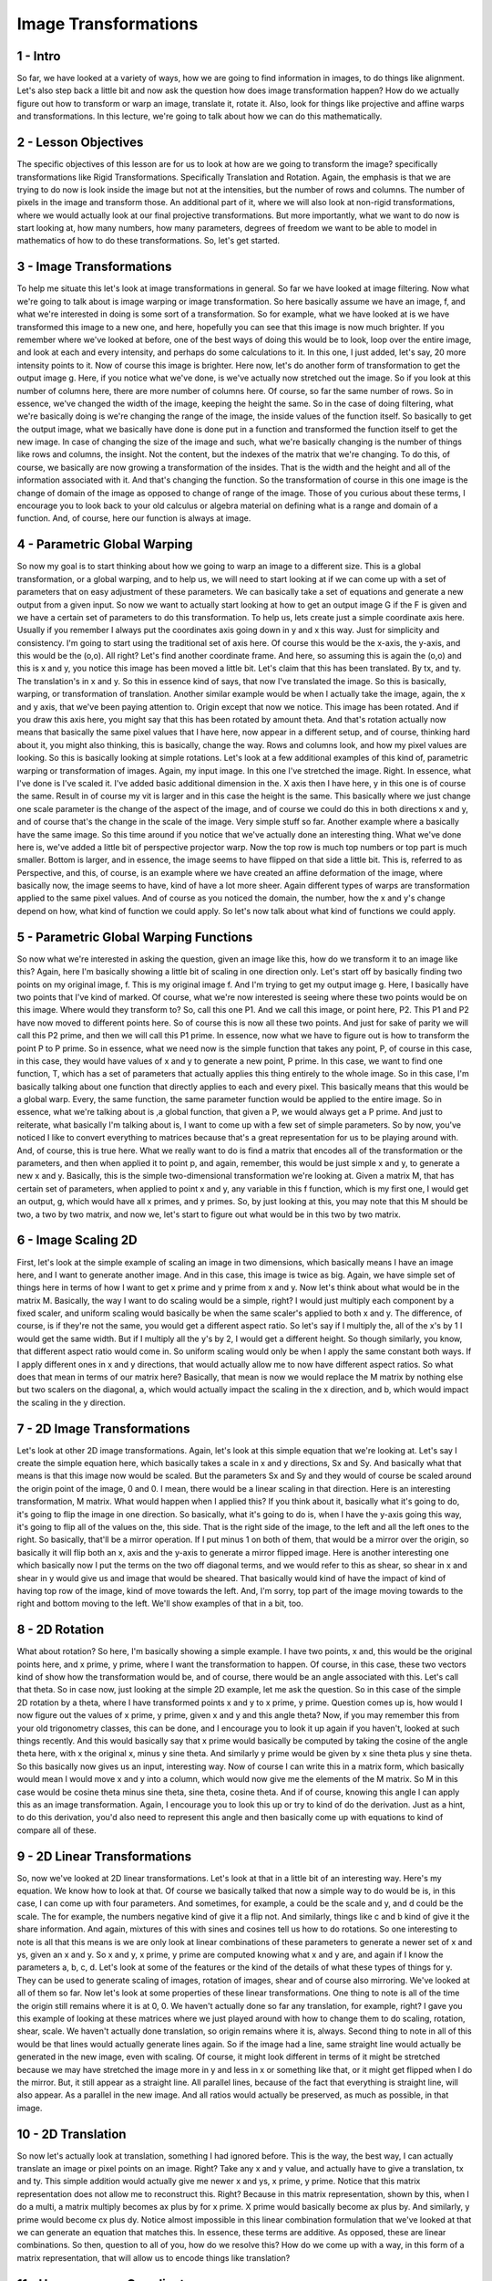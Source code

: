 Image Transformations
---------------------

1 - Intro
=========

So far,
we have looked at a variety of ways,
how we are going to find information
in images, to do things like alignment.
Let's also step back a little bit and
now ask the question how does
image transformation happen?
How do we actually figure
out how to transform or
warp an image, translate it, rotate it.
Also, look for things like projective
and affine warps and transformations.
In this lecture, we're going to talk
about how we can do this mathematically.

2 - Lesson Objectives
=====================
The specific objectives
of this lesson are for
us to look at how are we
going to transform the image?
specifically transformations
like Rigid Transformations.
Specifically Translation and Rotation.
Again, the emphasis is that we
are trying to do now is look inside
the image but not at the intensities,
but the number of rows and columns.
The number of pixels in the image and
transform those.
An additional part of it, where we will
also look at non-rigid transformations,
where we would actually look at our
final projective transformations.
But more importantly, what we
want to do now is start looking at,
how many numbers, how many parameters,
degrees of freedom we
want to be able to model in mathematics
of how to do these transformations.
So, let's get started.

3 - Image Transformations
=========================
To help me situate this let's look
at image transformations in general.
So far we have looked
at image filtering.
Now what we're going to talk about is
image warping or image transformation.
So here basically assume
we have an image,
f, and what we're interested in doing
is some sort of a transformation.
So for example,
what we have looked at is we have
transformed this image to a new one,
and here, hopefully you can see that
this image is now much brighter.
If you remember where
we've looked at before,
one of the best ways of doing this would
be to look, loop over the entire image,
and look at each and every intensity,
and perhaps do some calculations to it.
In this one, I just added, let's say,
20 more intensity points to it.
Now of course this image is brighter.
Here now,
let's do another form of transformation
to get the output image g.
Here, if you notice what we've done,
is we've actually now
stretched out the image.
So if you look at this
number of columns here,
there are more number of columns here.
Of course, so
far the same number of rows.
So in essence,
we've changed the width of the image,
keeping the height the same.
So in the case of doing filtering, what
we're basically doing is we're changing
the range of the image, the inside
values of the function itself.
So basically to get the output image,
what we basically have done is done
put in a function and transformed the
function itself to get the new image.
In case of changing the size of
the image and such, what we're basically
changing is the number of things
like rows and columns, the insight.
Not the content, but the indexes
of the matrix that we're changing.
To do this, of course,
we basically are now growing
a transformation of the insides.
That is the width and the height and all
of the information associated with it.
And that's changing the function.
So the transformation of course in
this one image is the change of
domain of the image as opposed
to change of range of the image.
Those of you curious about these terms,
I encourage you to look back
to your old calculus or
algebra material on defining what is
a range and domain of a function.
And, of course,
here our function is always at image.

4 - Parametric Global Warping
=============================
So now my goal is to start
thinking about how we going to
warp an image to a different size.
This is a global transformation, or
a global warping, and to help us,
we will need to start looking at if we
can come up with a set of parameters
that on easy adjustment
of these parameters.
We can basically take
a set of equations and
generate a new output
from a given input.
So now we want to actually start looking
at how to get an output image G if
the F is given and we have a certain set
of parameters to do this transformation.
To help us, lets create just
a simple coordinate axis here.
Usually if you remember I always put
the coordinates axis going down in y and
x this way.
Just for simplicity and consistency.
I'm going to start using
the traditional set of axis here.
Of course this would be the x-axis,
the y-axis, and this would be the (o,o).
All right?
Let's find another coordinate frame.
And here, so
assuming this is again the (o,o) and
this is x and y, you notice this
image has been moved a little bit.
Let's claim that this
has been translated.
By tx, and ty.
The translation's in x and y.
So this in essence kind of says,
that now I've translated the image.
So this is basically, warping, or
transformation of translation.
Another similar example would be when
I actually take the image, again,
the x and y axis,
that we've been paying attention to.
Origin except that now we notice.
This image has been rotated.
And if you draw this axis here,
you might say that this has
been rotated by amount theta.
And that's rotation actually now means
that basically the same pixel values
that I have here, now appear in a
different setup, and of course, thinking
hard about it, you might also thinking,
this is basically, change the way.
Rows and columns look, and
how my pixel values are looking.
So this is basically looking
at simple rotations.
Let's look at a few additional examples
of this kind of, parametric warping or
transformation of images.
Again, my input image.
In this one I've stretched the image.
Right.
In essence,
what I've done is I've scaled it.
I've added basic additional
dimension in the.
X axis then I have here,
y in this one is of course the same.
Result in of course my vit is larger and
in this case the height is the same.
This basically where we just
change one scale parameter is
the change of the aspect of the image,
and of course we could do this in both
directions x and y, and of course that's
the change in the scale of the image.
Very simple stuff so far.
Another example where
a basically have the same image.
So this time around if you
notice that we've actually done
an interesting thing.
What we've done here is,
we've added a little bit of
perspective projector warp.
Now the top row is much top numbers or
top part is much smaller.
Bottom is larger, and
in essence, the image seems to have
flipped on that side a little bit.
This is, referred to as Perspective,
and this, of course,
is an example where we have created
an affine deformation of the image,
where basically now, the image seems
to have, kind of have a lot more sheer.
Again different types of warps
are transformation applied
to the same pixel values.
And of course as you noticed the domain,
the number, how the x and
y's change depend on how,
what kind of function we could apply.
So let's now talk about what kind
of functions we could apply.

5 - Parametric Global Warping Functions
=======================================
So now what we're interested in asking
the question, given an image like this,
how do we transform it
to an image like this?
Again, here I'm basically showing
a little bit of scaling
in one direction only.
Let's start off by basically finding
two points on my original image, f.
This is my original image f.
And I'm trying to get my output image g.
Here, I basically have two
points that I've kind of marked.
Of course, what we're now interested is
seeing where these two points would be
on this image.
Where would they transform to?
So, call this one P1.
And we call this image,
or point here, P2.
This P1 and P2 have now moved
to different points here.
So of course this is now
all these two points.
And just for sake of parity we
will call this P2 prime, and
then we will call this P1 prime.
In essence, now what we have to
figure out is how to transform
the point P to P prime.
So in essence, what we need now is the
simple function that takes any point,
P, of course in this case, in this case,
they would have values of x and
y to generate a new point, P prime.
In this case, we want to find one
function, T, which has a set of
parameters that actually applies this
thing entirely to the whole image.
So in this case,
I'm basically talking about one function
that directly applies to each and
every pixel.
This basically means that
this would be a global warp.
Every, the same function,
the same parameter function would
be applied to the entire image.
So in essence, what we're talking
about is ,a global function,
that given a P,
we would always get a P prime.
And just to reiterate,
what basically I'm talking about is,
I want to come up with a few
set of simple parameters.
So by now, you've noticed I like to
convert everything to matrices because
that's a great representation for
us to be playing around with.
And, of course, this is true here.
What we really want to
do is find a matrix
that encodes all of
the transformation or
the parameters, and then when applied
it to point p, and again, remember,
this would be just simple x and
y, to generate a new x and y.
Basically, this is the simple
two-dimensional transformation
we're looking at.
Given a matrix M, that has certain set
of parameters, when applied to point
x and y, any variable in this f
function, which is my first one,
I would get an output, g, which would
have all x primes, and y primes.
So, by just looking at this,
you may note that this M should be two,
a two by two matrix, and
now we, let's start to figure out what
would be in this two by two matrix.

6 - Image Scaling 2D
====================
First, let's look at the simple example
of scaling an image in two dimensions,
which basically means I
have an image here, and
I want to generate another image.
And in this case,
this image is twice as big.
Again, we have simple set of things here
in terms of how I want to get x prime
and y prime from x and y.
Now let's think about what
would be in the matrix M.
Basically, the way I want to do
scaling would be a simple, right?
I would just multiply each component
by a fixed scaler, and uniform scaling
would basically be when the same
scaler's applied to both x and y.
The difference, of course,
is if they're not the same,
you would get a different aspect ratio.
So let's say if I multiply the, all of
the x's by 1 I would get the same width.
But if I multiply all the y's by 2,
I would get a different height.
So though similarly, you know, that
different aspect ratio would come in.
So uniform scaling would only be when
I apply the same constant both ways.
If I apply different ones in x and
y directions,
that would actually allow me to
now have different aspect ratios.
So what does that mean in
terms of our matrix here?
Basically, that mean is now we would
replace the M matrix by nothing else but
two scalers on the diagonal, a, which
would actually impact the scaling in
the x direction, and b, which would
impact the scaling in the y direction.

7 - 2D Image Transformations
============================
Let's look at other 2D
image transformations.
Again, let's look at this simple
equation that we're looking at.
Let's say I create
the simple equation here,
which basically takes a scale in x and
y directions, Sx and Sy.
And basically what that means is
that this image now would be scaled.
But the parameters Sx and Sy and
they would of course be scaled around
the origin point of the image, 0 and 0.
I mean, there would be a linear
scaling in that direction.
Here is an interesting transformation,
M matrix.
What would happen when I applied this?
If you think about it,
basically what it's going to do,
it's going to flip
the image in one direction.
So basically, what it's going to do is,
when I have the y-axis going this way,
it's going to flip all of
the values on the, this side.
That is the right side of the image,
to the left and
all the left ones to the right.
So basically,
that'll be a mirror operation.
If I put minus 1 on both of them, that
would be a mirror over the origin, so
basically it will flip both an x,
axis and
the y-axis to generate
a mirror flipped image.
Here is another interesting one which
basically now I put the terms on the two
off diagonal terms, and
we would refer to this as shear, so
shear in x and shear in y would give
us and image that would be sheared.
That basically would kind of have
the impact of kind of having top row of
the image,
kind of move towards the left.
And, I'm sorry, top part of the image
moving towards to the right and
bottom moving to the left.
We'll show examples of that in a bit,
too.

8 - 2D Rotation
===============
What about rotation?
So here,
I'm basically showing a simple example.
I have two points, x and, this would
be the original points here, and
x prime, y prime, where I want
the transformation to happen.
Of course, in this case,
these two vectors kind of show how the
transformation would be, and of course,
there would be an angle
associated with this.
Let's call that theta.
So in case now,
just looking at the simple 2D example,
let me ask the question.
So in this case of the simple
2D rotation by a theta,
where I have transformed points x and
y to x prime, y prime.
Question comes up is, how would I now
figure out the values of x prime,
y prime, given x and
y and this angle theta?
Now, if you may remember this from
your old trigonometry classes,
this can be done, and I encourage you
to look it up again if you haven't,
looked at such things recently.
And this would basically say that x
prime would basically be computed by
taking the cosine of the angle
theta here, with x the original x,
minus y sine theta.
And similarly y prime would be given
by x sine theta plus y sine theta.
So this basically now gives us an input,
interesting way.
Now of course I can write
this in a matrix form,
which basically would
mean I would move x and
y into a column, which would now give
me the elements of the M matrix.
So M in this case would be cosine
theta minus sine theta, sine theta,
cosine theta.
And if of course,
knowing this angle I can apply
this as an image transformation.
Again, I encourage you to look this up
or try to kind of do the derivation.
Just as a hint, to do this derivation,
you'd also need to
represent this angle and
then basically come up with equations
to kind of compare all of these.

9 - 2D Linear Transformations
=============================
So, now we've looked at 2D
linear transformations.
Let's look at that in a little
bit of an interesting way.
Here's my equation.
We know how to look at that.
Of course we basically talked that
now a simple way to do would be is,
in this case,
I can come up with four parameters.
And sometimes, for example,
a could be the scale and y, and
d could be the scale.
The for example, the numbers
negative kind of give it a flip not.
And similarly, things like c and
b kind of give it the share information.
And again, mixtures of this with sines
and cosines tell us how to do rotations.
So one interesting to note is all
that this means is we are only
look at linear combinations
of these parameters to
generate a newer set of x and
ys, given an x and y.
So x and y, x prime, y prime
are computed knowing what x and y are,
and again if I know the parameters a,
b, c, d.
Let's look at some of the features or
the kind of the details of what
these types of things for y.
They can be used to
generate scaling of images,
rotation of images, shear and
of course also mirroring.
We've looked at all of them so far.
Now let's look at some properties
of these linear transformations.
One thing to note is all of the time
the origin still remains where it is at
0, 0.
We haven't actually done so
far any translation, for example, right?
I gave you this example of looking at
these matrices where we just played
around with how to change them to
do scaling, rotation, shear, scale.
We haven't actually done translation,
so origin remains where it is, always.
Second thing to note in all of this
would be that lines would actually
generate lines again.
So if the image had a line,
same straight line would actually be
generated in the new image,
even with scaling.
Of course, it might look different
in terms of it might be stretched
because we may have stretched
the image more in y and less in x or
something like that, or it might
get flipped when I do the mirror.
But, it still appear as a straight line.
All parallel lines,
because of the fact that everything
is straight line, will also appear.
As a parallel in the new image.
And all ratios would actually be
preserved, as much as possible,
in that image.

10 - 2D Translation
===================
So now let's actually
look at translation,
something I had ignored before.
This is the way, the best way,
I can actually translate an image or
pixel points on an image.
Right?
Take any x and y value, and
actually have to give a translation,
tx and ty.
This simple addition would actually give
me newer x and ys, x prime, y prime.
Notice that this matrix representation
does not allow me to reconstruct this.
Right?
Because in this matrix representation,
shown by this, when I do a multi,
a matrix multiply becomes ax plus by for
x prime.
X prime would basically
become ax plus by.
And similarly,
y prime would become cx plus dy.
Notice almost impossible in this linear
combination formulation that we've
looked at that we can generate
an equation that matches this.
In essence, these terms are additive.
As opposed,
these are linear combinations.
So then, question to all of you,
how do we resolve this?
How do we come up with a way,
in this form of a matrix representation,
that will allow us to encode
things like translation?

11 - Homogeneous Coordinates
============================
So the answer is that we need to
consider a newer coordinate frame and
we would refer to this as
the homogeneous coordinate system.
Basically what we want to do is
actually take the two dimensions
that we were looking at before,
the x, y, and
the x prime and the y prime,
and a two dimensional matrix M.
Let's start seeing if we can actually
represent this as a three vector.
So so far we've looked at x and y.
So we want to be able to take
this two dimensional x y and
generate a new three vector.
We can basically refer to this as x y
and the third vector being 1, and for
just sake of completeness and
what we will do with it
next let's call this a w.
So what we basically doing is
we adding a third coordinate to
every two dimensional point.
So and what we did basically is
now we're coming up with x, y, w.
And the thing we want to remember is
what basically w implies is again,
my two dimensional vector, except
that now we are dividing both x and
y with that third point here, w.
Now of course there are certain subtle
things we need to pay attention to.
Here for example is my simple
two dimensional x and y.
I can basically look at
this point here 2 and 1,
of course just looking at x 1,
y 1, the values would be 2 1.
Now just keeping this convention
in mind, if I had omega,
or w to be 1 this still makes
unreasonable sense 2, 1, 1 applies, but
then of course,
imagine I could work w to 2,
then 4, 2, 2 applies and
if I make w be 3, 6, 3, 3 applies.
So, this point now can be
represented by this three vector
in all three of these values.
One thing to note, w cannot be 0
because if you make this 0 x and
y also would actually go to infinities,
so of course when w is 0 we can
refer to that as an infinite point.
This point, 0, 0, 0 is not allowed
because we cannot have 0 over 0.
That would be an indeterminate point.
But all of a sudden, now we have
a lot of strength in our hands,
when we actually now create
this new coordinate system,
the homogeneous coordinate system,
with x, y, and w.
Let's see what that buys us.

12 - Basic 2D Transformation
============================
Now remember,
we started off by saying we want
2D transformations where we
basically have a matrix M
to give us values of any point
p to give a point p prime.
Let's look at what we would do to
get something simple as translation.
So what we want to do for
translation is of course,
we would have the axis for x and y.
And we want to translate it into
a different location again from this and
x and y, so this has been translated.
Let's say for a lack of better
words by an amount, tx and ty.
Okay?
How we represent this in this new
homogenous coordinate system?
Well, again, this is what we interested
in x, y prime, x prime, y prime, 1.
X, y and of course,
now let's think about what M would be.
By just looking at this, you notice
that we can actually construct it.
Diagonal terms are all 1's, and these,
these two axis could just be tx and ty.
And if you actually do the math,
you'll basically notice
that what we will come up with
would be is x prime is going
to be equal to x plus tx and
y prime would be equal to y plus ty.
That gives us what we wanted.
So translation is easily
modelled this way.
What about scale?
Again, here, the goal is to go from
this image, to a larger image.
In this case, again,
what we did before, the same two by two
we had looked at before, with sx and sy,
can go into these two values here, and,
of course, the rest of it will work out,
because what will happen is x prime
times sx, x would be the result.
And that's exactly we want.
So this gives me a nice
three by three matrix for
being able to doing things like scaling.
What about rotation?
In rotation, basically I want to take an
image and being able to kind of rotate
it around where basically how I
need to know things like theta.
And here the theta would
be this value here.
All right.
And we know how to do this.
Again, we know when if, somebody
gave me a theta, I can compute using
this cosine theta minus sine theta,
just in this two by two.
And again, these are 0, 0, 1.
What gives me x prime, y prime.
And we know how to do this too.
The good thing with homogenous
coordinate system is,
these two parameters help us do
things like model translations.
We can also do shear the same way.
Start with an image.
We want to shear it.
Remember, this was when
shear happened like this.
And of course again, we would put
the shears in the off diagonal terms.
All the diagonals would be run.
You can play around with this yourself
in these matrix multiplies and
you'll see it works.

13 - Basic 2D Transformation p2
===============================
One of the things that's
important now to notice,
this these types of
transformations can be combined.
To achieve a transformation we
are taking single image and
then of course use that to
generate a translated image.
This has been translated.
Then of course I rotate
this image by amount theta.
And then of course I actually
add to it things like shear.
So in essence, this basically shows
that to get these set of parameters here
which basically now show translation,
this is where this comes in.
This kind of rotates the image
theta that we looked at.
And this of course,
also shears it by a certain amount and
shears it in this amount again
noted by these ratios here.
So of course x y w here can
be combined into this and
we can simplify this by looking at the
basically now there are nine parameters
here in this matrix and if we knew
these and combinations of these.
Of course, noting here that these
combinations can be done priory and
saved to and applied to imagery one.
Now one thing I may want to talk
about right here is most of the time
this i value would be 1.
Because remember, the current
condition we had with the ws.
W always wants to come out
to be a w on both sides.
And that would be the case here.
So most of the time,
we're looking for these 8 parameters.
Okay?
So let's look at what that means.

14 - Affine Transformations
===========================
So let's start off by looking at
affine transformation as an example of
something we want to understand and
figure out all the parameters for.
This would be an equation,
we would basically have these eight
parameters that would change to
create an affine warp which basically
means is now have an image like this.
Which after transformation or
warping would appear to be this way.
So an affine transformation basically we
are combining linear transformations,
the ones we looked at, that were
the you know the rotation scaling and
all of that stuff, with translations.
So in essence, this this image
is now moved over here and
it's also been warped.
[SOUND] The properties of an affine
transformation are that origin does not
necessarily map to origin.
For example, this could be
the original origin of this image,
we've translated it and then morphed it.
Lines map to lines if you notice,
all lines are still lines here.
They've just changed a little bit but
they're still lines.
And similarly,
parallel lines all remain parallel.
These are the basic properties
of affine transformations.
And one thing, if you noticed,
this could be achieved by actually
modeling these six parameters.
So, parameters a, b, c, d,
e, f, I have six parameters.
So in essence this is a six degree
of freedom on our presentation and
once we do this now,
we can actually figure out the
transformation going from here to there.

15 - Projective Transformations
===============================
Let's look at projective transformation.
In a projective transformation, what we
are interested in is taking an image and
warping it in this manner.
So basically,
a projective transformation is
a combination of an affine
transformation we've looked at, but
added to that, a projective warp.
Properties of that form
of transformation is.
The origin does not again
necessarily map to the origin.
You can see that this
could've transformed or
move translated over to this point.
But the line are still straight lines,
right?
Lines map to straight lines here.
But now parallel lines do not
necessarily remain parallel.
An example of this you may actually see.
That for example, if t and h,
if they were parallel here,
they're no longer parallel if I was
to draw an h here and a t here.
Let's just do that.
And they would actually
intersect somewhere.
While t and h, unlikely to intersect.
And of course ratios are not
preserved in this one either.
Here, of course, we have.
What do you think?
Nine parameters?
Nah.
Remember,
I always said this
will convert back to 1.
So in essence, we have 8 parameters.
Which basically means we
have 8 degree of freedom.

16 - Recovering Transformations
===============================
So now, move down all of this.
Let's ask the question,
what can we do about trying to now
be able to recover
transformations from images?
So basically what that means for
recovering is given f of x,
y, can I generate g of x, y?
But also, can I also kind of
learn the transformation itself?
So what it basically means is given an
image f and given the transformed image,
if I know the axis for both of them,
this would be x and y, and
of course this would be x prime,
y prime.
If we know what f and g are, can we
recover the transformation, t itself?
To achieve this,
one question would be is,
how many points on both these
images do I need to know?
For example,
would I need to know a point here that
would correspond to this point here.
I would need a point here that would
need to correspond to this point here.
I would need to know this point
corresponding to this, and
this point corresponding to this.
All right?
So, if I know these correspondences,
[SOUND] I would be able to
figure out the inverse,
by all this transformation function.
But how many do I need
to know is the question,
do I also need to know some inside?
Those are important questions,
so let's get to that.
And we would do this
in forms of quizzes.

17 - Translation
================
So look at this framework here.
Again, what we're interested
in is simple translation.
Have an image.
This image, in this case, has been
translated by certain tx and ty.
Question for you to think about is,
how many points do I need to have to be
able to now model this transformation?
So please put in,
how many points correspondences we need?
So in the previous case
I showed you before,
do we need all four of them here?
That's one question.
And also, how does, how many degrees
of freedom can be used to model this?
Please fill out these boxes.
And then, in this matrix,
tell me which parts of this three
by three matrix do we think that
the values would have to be, related to
the parameters that we need to change.
Just for simplicity sake, know that
we already know this will be one.
So, fill out the others, please.

18 - Translation Solution
=========================
The solution to this
one is pretty trivial.
All I really need is,
if I know where this point is, and
I know this point here, that's
the number of correspondence I need.
1, because if I get these points,
I can get Tx and Ty.
And that's all I need.
Number of freedom, of course,
is, degrees of freedom is tx, ty.
That's 2.
And, of course, the rest of this matrix
should simply be 1, 1, 0, 0, 0, 0.
Correct?

19 - Rotation
=============
Let's look at another example.
In this case, let's look at rotation.
So in essence, the image moves and
is also rotated.
And let's call the rotation be,
the rotation amount to be theta.
Okay.
So just simplicity's sake,
let's say that we can claim c
theta is equal to cosine theta.
And s theta is sine theta, okay?
How many degrees of freedom do we
need which would be the answer here.
How many points or correspondences do
we need between both these images and
what would this matrix
approximately look like.
I'm just giving you this coach so
you can now basically use c theta,
with sines here, here, here, here,
here, wherever they need to show up.
And, of course, also remember,
this would be 1.
And the question comes up,
how many degrees of freedom?
And, also more appropriately, how many
points of correspondence do we need?

20 - Rotation Solution
======================
All right, the answer for this one.
Let's look at the correspondences.
I need this point.
I need that again also.
That will get me the translation.
But this time around,
I have to also model this.
So I'll actually also
need another point.
So basically, we would need 2 points for
correspondences.
And how many degrees of freedom?
Well I need to know tx, ty.
And if I know theta, I should be
able to compute all of these, right?
So the answers would of course, here
would be, I would need to know tx, ty,
and then of course the cosines and
sines would show up with the theta.
So I need to know theta, tx and ty and
I can actually fill this out,
to be able to get the answers I want.
And these would be 0, 0.

21 - Affine
===========
The same question here this time for
an affine and
I mean here, warp or transformation.
Same drill as before.
Please enter the number of
points of correspondence I need,
the number of degrees of freedom, and
what would this matrix look like.

22 - Affine Solution
====================
So of course, we would again need this
point here because this we need for
translation.
Like in the case last time,
we would need this one.
[SOUND] And
that would give us theta, and
of course here I would
need one more point.
That would kind of give
me more information about
how this transformation happened or
the warp happened.
So I would need three points
of correspondences, 3.
Number of degrees of freedom, we have
looked at this example before and
if you remember four, basically the
answer is I would need to know a, b, c,
d, e, f, I already know this,
these would be 0.
So of course,
I need 6 degrees of freedom.

23 - Projective
===============
Last one is, of course, projective.
Same drill for this one.
Now, you want to look for,
of course, projector transformation.
How many correspondences do we need,
how many degrees of freedom?
And fill out this this
three by three matrix.

24 - Projective Solution
========================
So for this case,
we actually need all 4.
This point, and
that's the map to this one,
this to this one, this to this one,
and this to this one.
Number of degrees of freedom.
Well, if you remember right,
remember this is still 1.
Basically, we need a,
b, c, d, e f, g, h.
So, 8 degrees of freedom
is what we need here.
[SOUND]

25 - 2D Image Transformations
=============================
Now let me actually just recap for
a little bit.
So this is basically the 2D image
transformations we are looking at.
We have an object that
could be translated,
this could be the image itself.
We could scale it,
in this case I'm showing the scaling.
We could rotate it, an affine warp, and
a projective or
perspective warp would be this one.
So basically let's
summarize all of them.
I'm going to show this with
a simple kind of a table here and
of course we look at how we actually
want to do the transformation,
what the three by three looks like, and
what kinds of things does it preserve.
Of course, simple translation
two degrees of freedom, and
we know kind of how to
model this basically and
these are the two parameters we
would actually be kind of modeling.
And of course in this case you only get
translation, orientation is preserved.
Case if you clicked in where
there's a rigid transformation,
three degrees of freedom,
the object is rotated.
Here of course we would change if
there's translation involved in
these two values, but
also just the the cosine, theta, and
stuff like that would change
these four values here too.
This would still remain
one as it is here.
And, of course, zero, zero, zero, zero.
I'm not implying that
this would be a zero,
it just means that the cosines always
based on theta would be coming in.
In this case,
the lens would be preserved.
Third case similarity,
where now we have scaled things
out four degrees of freedom.
Basically what that means is now we
basically have the two parameters for
translation, assuming
there's translation going on.
And scale parameters would be here and
the rest would be the same.
For affine, we've looked at
this just in the quiz before.
Everything that would preserve,
a parallelism would be preserved.
Lines would be straight and
everything else.
We also know that the six parameters
here would be the ones we would need to
model and
that's the six degrees of freedom.
Projective eight degrees of freedom,
all of these.
This would be still one.
Straight lines are preserved,
parallelism is not preserved.
So if you notice as we down
this preserves orientation,
because it's only translation.
This doesn't preserve orientation, but
it preserves lens, but next time
all of the angles are preserved.
Parallel lines and lines are preserved
and only straight lines are preserved.
And if you notice this is
how we can go through and
look at different types of images from
starting here looking at translation,
rotation, scale, affine,
and perspec, projective.

26 - Translation Demo
=====================
Let me now show you an example of
a simple translation using our
browser code here.
Basically again, we start off by just
simply doing things like importing
a computer vision two kit and
numpy and there from there on,
we're going to look at basically
doing things like read the image.
How just reading the tech image itself,
get more information from it.
Again we can show it and
here basically just see me
creating a simple translation or
transformation matrix.
If you notice of course it's transform
by 100 pixels and 50 pixels and
the diagonal terms are one and
one in my matrix.
Of course, using this now,
this translation matrix we can print the
translation matrix, and then, of course,
apply the transformation using this
piece of this co, function here which
actually takes the transformation
matrix and applies this to this image.
Let's see what it looks
like when we run this.
So here, of course, you see the
translation matrix being printed out.
Here is my image.
This is the original image.
And of course, this is the final image
that has been translated by, of course,
100 pixels and 50 pixels.

27 - Rotation Demo
==================
So in this code example, I just want to
show you how we can do transformation f,
a specific form that is rotation.
First two lines, basically, are just
loading in computer vision and numpy,
then basically just load in
the image figure out the height and
width of the image,
of course show the original image.
Here we want to actually showcase
a rotation around the origin at zero and
zero, that is the point of
the image right at the top corner.
And of course, what we do is we
apply a rotation of 45 degrees.
So using that, of course, we have
now computed the rotation matrix.
We can print the rotation matrix here.
And that's shown here.
And of course, then we can apply
the transformation by this function cv
2 warpAffine.
Again, rotation matrix.
The image itself.
And that way we now can show the image
here with this line of code.
In this part of the code here, basically
now we apply the same transformation
except now that we are applying
at the center of the image.
Of course to achieve this we have
to transform the point to the half
the width and half the height of the
image, and again we are rotating this in
the other direction, minus 45 degrees,
and here one is still the scale.
We don't want to change the scale.
[SOUND] So, again, now we print out the
rotation matrix and apply it with new
new images transformation using the same
function above and display the image.
Let's see what this looks
like when we run it.
This is the rotation matrix when
we have the image at the origin.
That is the point top here,
of the image.
And the next one here is after
we've actually figured out
the center of the image.
That is we've basically moved to the
width half and half height of the image.
And then applied the same transformation
of basically rotating by 45 degrees.
Notice again this is minus 45 degrees.
This is plus 45 degrees and
therefore the signs are different.
This is our original image.
This is the image rotated
around the origin point.
And again as earlier stated I rotated
this image by 45 degrees, so of course,
now it's truncated or
cut at this top here, but
you can see that the image has
been rotated by 45 degrees.
This is the final one where again
this time around I've done the 45 degree
rotation at the center of the image.
That's why we actually
have put in this for
different terms in
the transformation matrix.
So actually our rotation
would be at this point.
And here you notice, of course,
the tech sign now has been
rotated this way 45 degrees and
shows a transformation of rotation by
45 degrees at the center of the image.

28 - Shear Demo
===============
Now let me show you a bit of code for
the scale and
shear transformations
applied to an image.
The usual preamble of loading
computer vision and numpy, and
wrote reading the image.
And here basically what we do now is
we want to actually be able to apply
a resize scale,
by basically what we're applying is,
transformations in x and y, 1.5.
These are various types of,
additional information we can to our
resize function to be able to scale it.
And that basically allows it to
kind of change the image and
scale the image here.
And I can, of course,
just show the image, by just scaling it.
This one of course if you notice,
I didn't spend time building
a transformation matrix because this
piece of code already takes
care of this kind of stuff.
The next example is where
we can apply a shear or
a skew in the horizontal axis only.
So of course now, for this,
we will create a matrix,
the diagonals are still ones.
We don't want to do any
kind of scaling here.
But of course now I'm applying
in the off diagonal terms,
a small scale in this case,
just in the x direction.
And I've given it a 0.5.
And using that now you've
actually computed a or or
come up with a new
transformation matrix.
You can print it and then apply it using
again our affine, warpAffine function,
take the image, and now here, we
basically just do some different types
of transformations, apply it,
and of course, can see the image.
Let's see what this looks like.
Here is just the printout
of the shear matrix.
This is the original image.
This is the original image scaled by 1,
1.5, that is, basically we've just
added a little bit more size to it.
And this is the output of a shear
transformation where we basically have
applied a 0.5 shear just in
the horizontal direction.

29 - Affine Warp Demo
=====================
Let me now demonstrate a bit of code to
do an affine transformation of an image.
The usual preamble of loading an image,
an out, open cv and
numpy, reading the image.
And here, rather than do other types of
things with transformations, we're going
to take much of a, approach where we can
identify the points of transformation.
So I basically now come up
with first user points.
And if you notice here, I'm giving it
three different points, in first image,
and three different points
in the second image.
Using these two points,
I can now create a, affine, basically
apply the affine transformation to
compute a transformation matrix.
And I'll, once we have the
transformation matrix, we can apply it
to the image that we already know all
the other information of like, for
example, width and height.
And after, of course, we have applied
it, we can display the image.
Just run this code here.
So, from those three points that we
used, we were able to compute an,
transformation matrix which
is actually printed out here.
This was my original image.
And this is the final output image after
the transformation matrix applied of
giving it an affine warp.
Now you can see the image have been
warped, but again, notice straight lines
are straddle straight lines as we
talked about earlier in the lecture.
It just basically has more of an affect
of being able to be, create a warp, or
a kind of a shear in two
different directions here.
All lines are still straight
as you can see here.
The straight line still remains
straight in this transformation.

30 - Perspective Warp Demo
==========================
So for my final example,
let me now showcase the perspective or
projective transformation of an image.
Again, the usual things.
Here just to be different we're going to
play around with a different image,
the Berlin Wall image.
We can actually compute the,
the height and width, and
all of that kind of stuff
here from the image itself.
And again it should be no surprise to
you so far that now we need four points.
So, for example, so in the first image
I'm going to find four different points,
so I've basically given them
those coordinates here.
And for the second image I've found
four other points, and we need those for
perspective transformation using these
two points, points one and point two.
In this code I'm going to compute
the matrix, transformation matrix that
actually uses these four points to
compute the perspective transformation.
We're going to print it out and
then of course, as we have done before,
we're going to just apply
this transformation here.
Let me just run this code.
Here you see the perspective transform.
Again, this should be no surprise.
This value is still 1.
But of course we have other
values in the rest of the matrix.
So this is the original Berlin Wall
image, and you'll see why actually this
image was chosen to showcase
this effect of perspective warp.
This is the perspectively corrected
image, now just being able to apply
the perspective warp, and
again the points were correctly chosen.
You notice now all of a sudden you
get a warp of actually seeing this
image right in front as opposed to,
in the previous case,
where you saw an effect
of foreshortening.
Again, notice here straight lines remain
straight, which is what we talked about
as one of the values of these
types of transformations.

31 - Warping
============
Now let me actually talk
a little bit about warping and
we are going to get into lot more
detail about this in the next lesson.
So here basically,
I'm just showing you two images.
Right, so I have a point here and I
want to generate a larger point which is
being rotated in the new word image
space where the domain is x prime,
y prime so this may coordinate xs, and
of course, I have my transformation.
So I take this pixel and
I warp it to this location here.
So in essence,
what we're doing is sending each pixel
from f(x,y) to its corresponding
location with a transformation
T(x,y) in the second image.
What happens if the new pixel
lands between two pixels?
Remember, this could be much bigger in
this open space that we coming up with.
In that sense,
we're taking a bigger image and
filling information from there.
In the forward mapping, what's really
done is that we would distribute
the color among the neighborhood pixels.
So, if this is the pixel I have there,
and it shows up there, I would kind of
distribute the color in the ones
around it to generate a new pixel.
And that's what I would actually do.
This is the forward warping process.
Another well-known process is when we
actually go inwards, backward warping.
Again, I take a pixel from here,
and I want to go and
figure out the inverse transformation to
find where would it actually end up, and
what would I do with it.
So again in this, what I will do is take
each pixel from the warped image and
find its corresponding location, and
move it to a new image as
long as I know the inverse.
Again, in this case, what happens
if it shows up in between pixels?
In this case,
what we would do is basically we
will interpolate the color values.
Those where we were redistributing.
Here we would interpolate
the color values and
fill it in here from the neighbors.
Again, how do we do this interpolation?
Remember how we did things like
filtering images and stuff like that.
We could use those types of
methods to help us do this.
Just to do a quick comparison,
forward versus inverse warping.
Which one do you think is better?
Well usually,
inverse mapping is a better map that,
because it eliminates holes.
We're always going from
something we know how to get to,
to much more of an original image.
And of course that allows us to
fill in all the color information.
If you sometimes go from one to the
other, we might run into places where we
don't have,
we'll have to do some sort of hole fill.
I'll talk a little a bit about
that when we talk about morphing.
But, the important part
is to do inverse warping,
we need an invertible warp function.
Now I want you all to think about how
we would actually create an invertible
warp function based on what
we've talked about before.
And see that in some instances,
especially for rigid warps and
stuff like that, that's the easily
computable inverse functions.
Especially when you have rotations and
translations and you're doing scales.
It does get harder when you do
a bunch of other things and
not all the time especially when
you do have, not a global warp.
It gets harder and
harder to compute those.

32 - Summary
============
So to quickly summarize,
we learned about image transformations,
not just about image filtering.
Remember, we talked a lot
about how to do warping in
things like even when we
played around with panoramas.
This is some of the foundations
that we're going to use.
We're going to talk about morphing,
but we're going to come back and
use these, not just image filtering,
but image transformations and warping
to help us do the kinds of computational
photography that we are interested in.
We basically looked at all kinds
of transformations, rigid,
projective transformations of images.
And we actually kind of
looked at what parameters and
how to do this simple types
of things using matrices.
If anybody's curious,
more, more detail exists on chapter
2 of the Rick Szeliski book.
I look it up.
And also, I just, of course, as usual,
relied on other people's slides to
generate the slides that you saw.
More information will be
available on the website.
